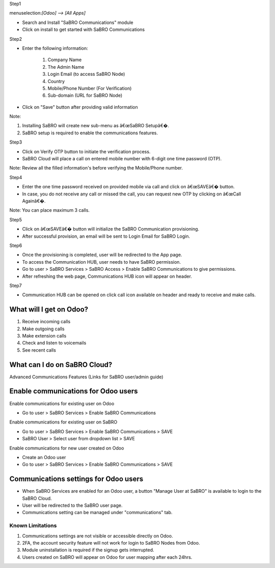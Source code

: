 Step1

menuselection:`[Odoo] --> [All Apps]`

- Search and Install "SaBRO Communications" module
- Click on install to get started with SaBRO Communications

.. image:: ../static/src/img/install.png
   :align: center
   :width: 700


Step2

- Enter the following information:

	1. Company Name

	2. The Admin Name

	3. Login Email (to access SaBRO Node)

	4. Country

	5. Mobile/Phone Number (For Verification)

	6. Sub-domain (URL for SaBRO Node)

- Click on "Save" button after providing valid information

.. image:: ../static/src/img/provideDetails.png
   :align: center
   :width: 700
   
Note: 

1. Installing SaBRO will create new sub-menu as â€œSaBRO Setupâ€�. 
2. SaBRO setup is required to enable the communications features. 


Step3

- Click on Verify OTP button to initiate the verification process. 
- SaBRO Cloud will place a call on entered mobile number with 6-digit one time password (OTP).

.. image:: ../static/src/img/otp.png
   :align: center
   :width: 700

Note: Review all the filled information's before verifying the Mobile/Phone number.

Step4

- Enter the one time password received on provided mobile via call and click on â€œSAVEâ€� button.
- In case, you do not receive any call or missed the call, you can request new OTP by clicking on â€œCall Againâ€�.

.. image:: ../static/src/img/enterCode.png
   :align: center
   :width: 700

Note: You can place maximum 3 calls.

Step5

- Click on â€œSAVEâ€� button will initialize the SaBRO Communication  provisioning.
- After successful provision, an email will be sent to Login Email for SaBRO Login.

.. image:: ../static/src/img/provisioning.png
   :align: center
   :width: 700


Step6

- Once the provisioning is completed, user will be redirected to the App page.
- To access the Communication HUB, user needs to have SaBRO permission.
- Go to user > SaBRO Services > SaBRO Access > Enable SaBRO Communications to give permissions.
- After refreshing the web page, Communications HUB icon will appear on header.
 
.. image:: ../static/src/img/userPermission.png
   :align: center
   :width: 700


Step7

- Communication HUB can be opened on click call icon available on header and ready to receive and make calls.

.. image:: ../static/src/img/CommunicationsHub.png
   :align: center
   :width: 700

What will I get on Odoo?
-----------------------------------------------------------

1. Receive incoming calls
2. Make outgoing calls
3. Make extension calls
4. Check and listen to voicemails
5. See recent calls

What can I do on SaBRO Cloud?
-----------------------------------------------------------
Advanced Communications Features (Links for SaBRO user/admin guide)

Enable communications for Odoo users
-----------------------------------------------------------

Enable communications for existing user on Odoo

- Go to user > SaBRO Services > Enable SaBRO Communications

Enable communications for existing user on SaBRO

- Go to user > SaBRO Services > Enable SaBRO Communications > SAVE
- SaBRO User > Select user from dropdown list > SAVE

Enable communications for new user created on Odoo

- Create an Odoo user
- Go to user > SaBRO Services > Enable SaBRO Communications > SAVE

Communications settings for Odoo users
-----------------------------------------------------------

- When SaBRO Services are enabled for an Odoo user, a button "Manage User at SaBRO" is available  to login to the SaBRO Cloud.
- User will be redirected to the SaBRO user page.
- Communications setting can be managed under "communications" tab.

Known Limitations
===============================

1. Communications settings are not visible or accessible directly on Odoo.
2. 2FA, the account security feature will not work for login to SaBRO Nodes from Odoo.
3. Module uninstallation is required if the signup gets interrupted.
4. Users created on SaBRO will appear on Odoo for user mapping after each 24hrs.







